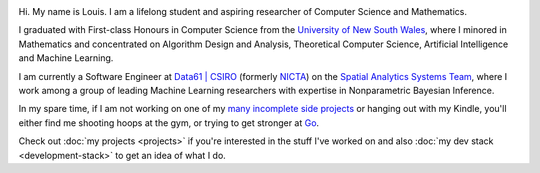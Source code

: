 .. title: About
.. slug: about
.. date: 2015-04-02 00:35:56 UTC+11:00
.. tags: 
.. category: 
.. link: 
.. description: 
.. type: text

.. image:: http://www.gravatar.com/avatar/3a282cbe067184bb333ee4010a29db19?s=150
   :align: right
   :class: img-thumbnail

Hi. My name is Louis. I am a lifelong student and aspiring researcher of 
Computer Science and Mathematics.

I graduated with First-class Honours in Computer Science from the 
`University of New South Wales`_, where I minored in Mathematics and 
concentrated on Algorithm Design and Analysis, Theoretical Computer Science, 
Artificial Intelligence and Machine Learning.

I am currently a Software Engineer at `Data61 | CSIRO`_  (formerly `NICTA`_) on
the `Spatial Analytics Systems Team`_, where I work among a group of leading 
Machine Learning researchers with expertise in Nonparametric Bayesian Inference.

In my spare time, if I am not working on one of my `many incomplete side 
projects`_ or hanging out with my Kindle, you'll either find me shooting hoops
at the gym, or trying to get stronger at `Go`_.

Check out :doc:`my projects <projects>` if you're interested in the stuff I've
worked on and also :doc:`my dev stack <development-stack>` to get an idea of 
what I do.

.. _University of New South Wales: http://www.cse.unsw.edu.au
.. _Spatial Analytics Systems Team: http://www.csiro.au/en/Research/D61/Areas/Imaging-and-visualisation/Visualisation/Terria
.. _Data61 | CSIRO: http://www.csiro.au/en/Research/D61
.. _NICTA: http://www.nicta.com.au/about-nicta/
.. _Data61: http://www.csiro.au/en/Research/D61
.. _Go: http://senseis.xmp.net/?Go
.. _many incomplete side projects: https://i.imgur.com/QTjtiai.png

..  My current research interests are

    * Algorithm / Data Structure Design and Analysis 
    * Machine Learning / Statistics / Data Mining
    * Artificial Intelligence
    * Discrete Mathematics
    * Combinatorial Optimization
    * Computability Theory
    * Complexity Theory

    .. admonition:: Disclaimer

       The views expressed here are my own and do not reflect those of my employer.

    .. pull-quote::
        
       Research is what I'm doing when I don't know what I'm doing.    

       -- Wernher von Braun

    On the less theoretical CS aspect of things, I am a full-stack software engineer, 
    with experience in

    * Server administration, virtualization, networking, and hosting environments 
      (e.g. Amazon EC2, Heroku, DigitalOcean)
    * Database administration (PostgreSQL, MongoDB) 
    * Database design / Data modeling
    * Web application frameworks (e.g. Django, Flask) / RESTful APIs
    * User Interface (HTML5, CSS3, Javascript, etc.)
      
      - Data Visualization (D3.js, Google Charts, HighCharts JS)

    I am highly effective in Python, and use it regularly for such things as

    * Numerical analysis / scientific computing - (numpy, scipy, matplotlib, IPython[Notebook], scikit-learn)
    * Web data extraction (web scraping/crawling) - (Scrapy + lxml, requests + BeautifulSoup)
    * Network analysis - (NetworkX)
    * *Solving almost any other type of problem*

    Nowadays, though I generally use high-level programming languages such as Python, C++, 
    Java and Haskell, I worked almost exclusively in my earlier days with programming 
    languages such as C and assembly (AVR), for low-level applications such as programming 
    microprocessors (Atmel AVR) or implementing the filesystem and virtual memory for an 
    (educational) operating system (OS/161).
